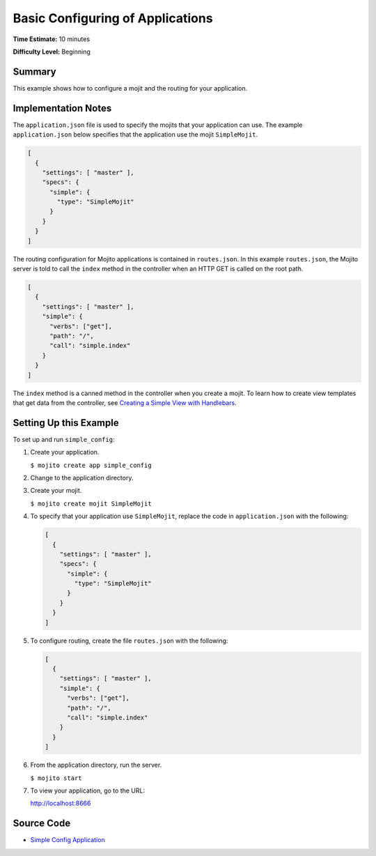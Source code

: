 

=================================
Basic Configuring of Applications
=================================

**Time Estimate:** 10 minutes

**Difficulty Level:** Beginning

Summary
#######

This example shows how to configure a mojit and the routing for your application.

Implementation Notes
####################

The ``application.json`` file is used to specify the mojits that your application can use. The example ``application.json`` below specifies that the application use the mojit ``SimpleMojit``.

.. code-block:: javascript

   [
     {
       "settings": [ "master" ],
       "specs": {
         "simple": {
           "type": "SimpleMojit"
         }
       }
     }
   ]

The routing configuration for Mojito applications is contained in ``routes.json``. In this example ``routes.json``, the Mojito server is told to call the ``index`` method in the controller when an HTTP GET is called on the root path.

.. code-block:: javascript

   [
     {
       "settings": [ "master" ],
       "simple": {
         "verbs": ["get"],
         "path": "/",
         "call": "simple.index"
       }
     }
   ]

The ``index`` method is a canned method in the controller when you create a mojit. To learn how to create view templates that get data from the controller, 
see `Creating a Simple View with Handlebars <simple_view_template.html>`_.

Setting Up this Example
#######################

To set up and run ``simple_config``:

#. Create your application.

   ``$ mojito create app simple_config``

#. Change to the application directory.

#. Create your mojit.

   ``$ mojito create mojit SimpleMojit``

#. To specify that your application use ``SimpleMojit``, replace the code in ``application.json`` with the following:

   .. code-block:: javascript

      [
        {
          "settings": [ "master" ],
          "specs": {
            "simple": {
              "type": "SimpleMojit"
            }
          }
        }
      ]

#. To configure routing, create the file ``routes.json`` with the following:

   .. code-block:: javascript

      [
        {
          "settings": [ "master" ],
          "simple": {
            "verbs": ["get"],
            "path": "/",
            "call": "simple.index"
          }
        }
      ]

#. From the application directory, run the server.

   ``$ mojito start``

#. To view your application, go to the URL:

   http://localhost:8666

Source Code
###########

- `Simple Config Application <http://github.com/yahoo/mojito/tree/master/examples/developer-guide/simple_config/>`_


